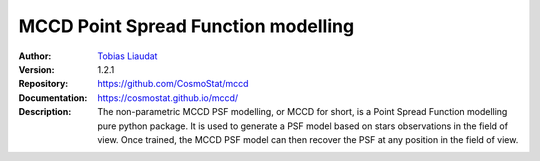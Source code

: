 
MCCD Point Spread Function modelling
====================================

:Author: `Tobias Liaudat <https://tobias-liaudat.github.io>`_

:Version: 1.2.1

:Repository: `https://github.com/CosmoStat/mccd <https://github.com/CosmoStat/mccd>`_

:Documentation: `https://cosmostat.github.io/mccd/ <https://cosmostat.github.io/mccd/>`_

:Description: The non-parametric MCCD PSF modelling, or MCCD for short, is a Point Spread Function modelling pure python package. It is used to generate a PSF model based on stars observations in the field of view. Once trained, the MCCD PSF model can then recover the PSF at any position in the field of view.
